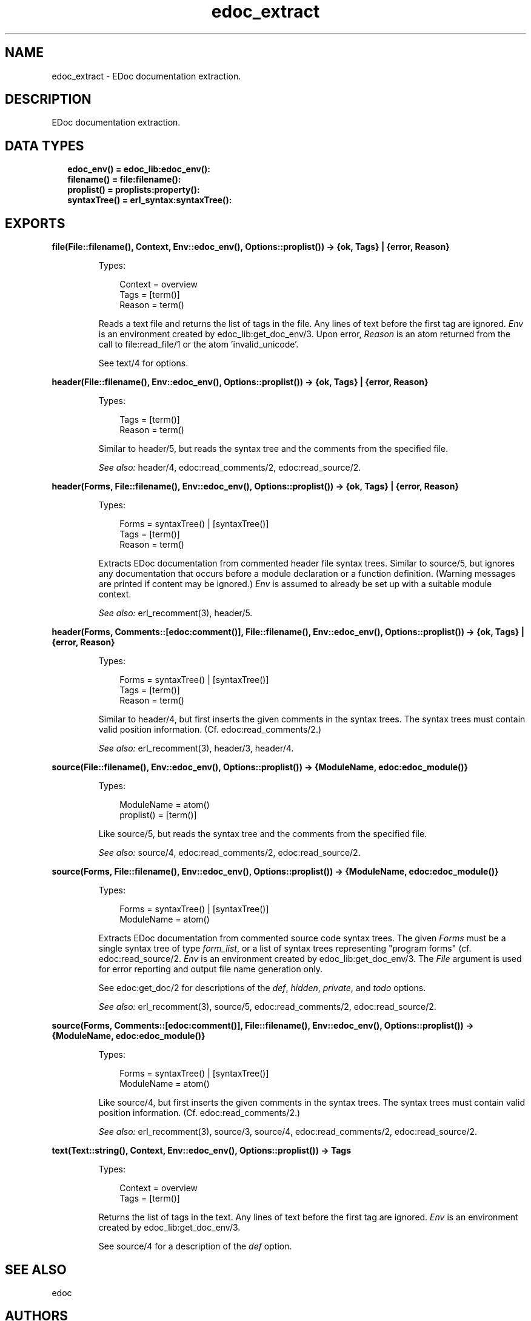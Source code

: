 .TH edoc_extract 3 "edoc 0.12" "" "Erlang Module Definition"
.SH NAME
edoc_extract \- EDoc documentation extraction.
.SH DESCRIPTION
.LP
EDoc documentation extraction\&.
.SH "DATA TYPES"

.RS 2
.TP 2
.B
edoc_env() = edoc_lib:edoc_env():

.TP 2
.B
filename() = file:filename():

.TP 2
.B
proplist() = proplists:property():

.TP 2
.B
syntaxTree() = erl_syntax:syntaxTree():

.RE
.SH EXPORTS
.LP
.B
file(File::filename(), Context, Env::edoc_env(), Options::proplist()) -> {ok, Tags} | {error, Reason}
.br
.RS
.LP
Types:

.RS 3
Context = overview
.br
Tags = [term()]
.br
Reason = term()
.br
.RE
.RE
.RS
.LP
Reads a text file and returns the list of tags in the file\&. Any lines of text before the first tag are ignored\&. \fIEnv\fR\& is an environment created by edoc_lib:get_doc_env/3\&. Upon error, \fIReason\fR\& is an atom returned from the call to file:read_file/1 or the atom \&'invalid_unicode\&'\&.
.LP
See text/4 for options\&.
.RE
.LP
.B
header(File::filename(), Env::edoc_env(), Options::proplist()) -> {ok, Tags} | {error, Reason}
.br
.RS
.LP
Types:

.RS 3
Tags = [term()]
.br
Reason = term()
.br
.RE
.RE
.RS
.LP
Similar to header/5, but reads the syntax tree and the comments from the specified file\&.
.LP
\fISee also:\fR\& header/4, edoc:read_comments/2, edoc:read_source/2\&.
.RE
.LP
.B
header(Forms, File::filename(), Env::edoc_env(), Options::proplist()) -> {ok, Tags} | {error, Reason}
.br
.RS
.LP
Types:

.RS 3
Forms = syntaxTree() | [syntaxTree()]
.br
Tags = [term()]
.br
Reason = term()
.br
.RE
.RE
.RS
.LP
Extracts EDoc documentation from commented header file syntax trees\&. Similar to source/5, but ignores any documentation that occurs before a module declaration or a function definition\&. (Warning messages are printed if content may be ignored\&.) \fIEnv\fR\& is assumed to already be set up with a suitable module context\&.
.LP
\fISee also:\fR\& erl_recomment(3), header/5\&.
.RE
.LP
.B
header(Forms, Comments::[edoc:comment()], File::filename(), Env::edoc_env(), Options::proplist()) -> {ok, Tags} | {error, Reason}
.br
.RS
.LP
Types:

.RS 3
Forms = syntaxTree() | [syntaxTree()]
.br
Tags = [term()]
.br
Reason = term()
.br
.RE
.RE
.RS
.LP
Similar to header/4, but first inserts the given comments in the syntax trees\&. The syntax trees must contain valid position information\&. (Cf\&. edoc:read_comments/2\&.)
.LP
\fISee also:\fR\& erl_recomment(3), header/3, header/4\&.
.RE
.LP
.B
source(File::filename(), Env::edoc_env(), Options::proplist()) -> {ModuleName, edoc:edoc_module()}
.br
.RS
.LP
Types:

.RS 3
ModuleName = atom()
.br
proplist() = [term()]
.br
.RE
.RE
.RS
.LP
Like source/5, but reads the syntax tree and the comments from the specified file\&.
.LP
\fISee also:\fR\& source/4, edoc:read_comments/2, edoc:read_source/2\&.
.RE
.LP
.B
source(Forms, File::filename(), Env::edoc_env(), Options::proplist()) -> {ModuleName, edoc:edoc_module()}
.br
.RS
.LP
Types:

.RS 3
Forms = syntaxTree() | [syntaxTree()]
.br
ModuleName = atom()
.br
.RE
.RE
.RS
.LP
Extracts EDoc documentation from commented source code syntax trees\&. The given \fIForms\fR\& must be a single syntax tree of type \fIform_list\fR\&, or a list of syntax trees representing "program forms" (cf\&. edoc:read_source/2\&. \fIEnv\fR\& is an environment created by edoc_lib:get_doc_env/3\&. The \fIFile\fR\& argument is used for error reporting and output file name generation only\&.
.LP
See edoc:get_doc/2 for descriptions of the \fIdef\fR\&, \fIhidden\fR\&, \fIprivate\fR\&, and \fItodo\fR\& options\&.
.LP
\fISee also:\fR\& erl_recomment(3), source/5, edoc:read_comments/2, edoc:read_source/2\&.
.RE
.LP
.B
source(Forms, Comments::[edoc:comment()], File::filename(), Env::edoc_env(), Options::proplist()) -> {ModuleName, edoc:edoc_module()}
.br
.RS
.LP
Types:

.RS 3
Forms = syntaxTree() | [syntaxTree()]
.br
ModuleName = atom()
.br
.RE
.RE
.RS
.LP
Like source/4, but first inserts the given comments in the syntax trees\&. The syntax trees must contain valid position information\&. (Cf\&. edoc:read_comments/2\&.)
.LP
\fISee also:\fR\& erl_recomment(3), source/3, source/4, edoc:read_comments/2, edoc:read_source/2\&.
.RE
.LP
.B
text(Text::string(), Context, Env::edoc_env(), Options::proplist()) -> Tags
.br
.RS
.LP
Types:

.RS 3
Context = overview
.br
Tags = [term()]
.br
.RE
.RE
.RS
.LP
Returns the list of tags in the text\&. Any lines of text before the first tag are ignored\&. \fIEnv\fR\& is an environment created by edoc_lib:get_doc_env/3\&.
.LP
See source/4 for a description of the \fIdef\fR\& option\&.
.RE
.SH "SEE ALSO"

.LP
edoc
.SH AUTHORS
.LP
Richard Carlsson
.I
<carlsson\&.richard@gmail\&.com>